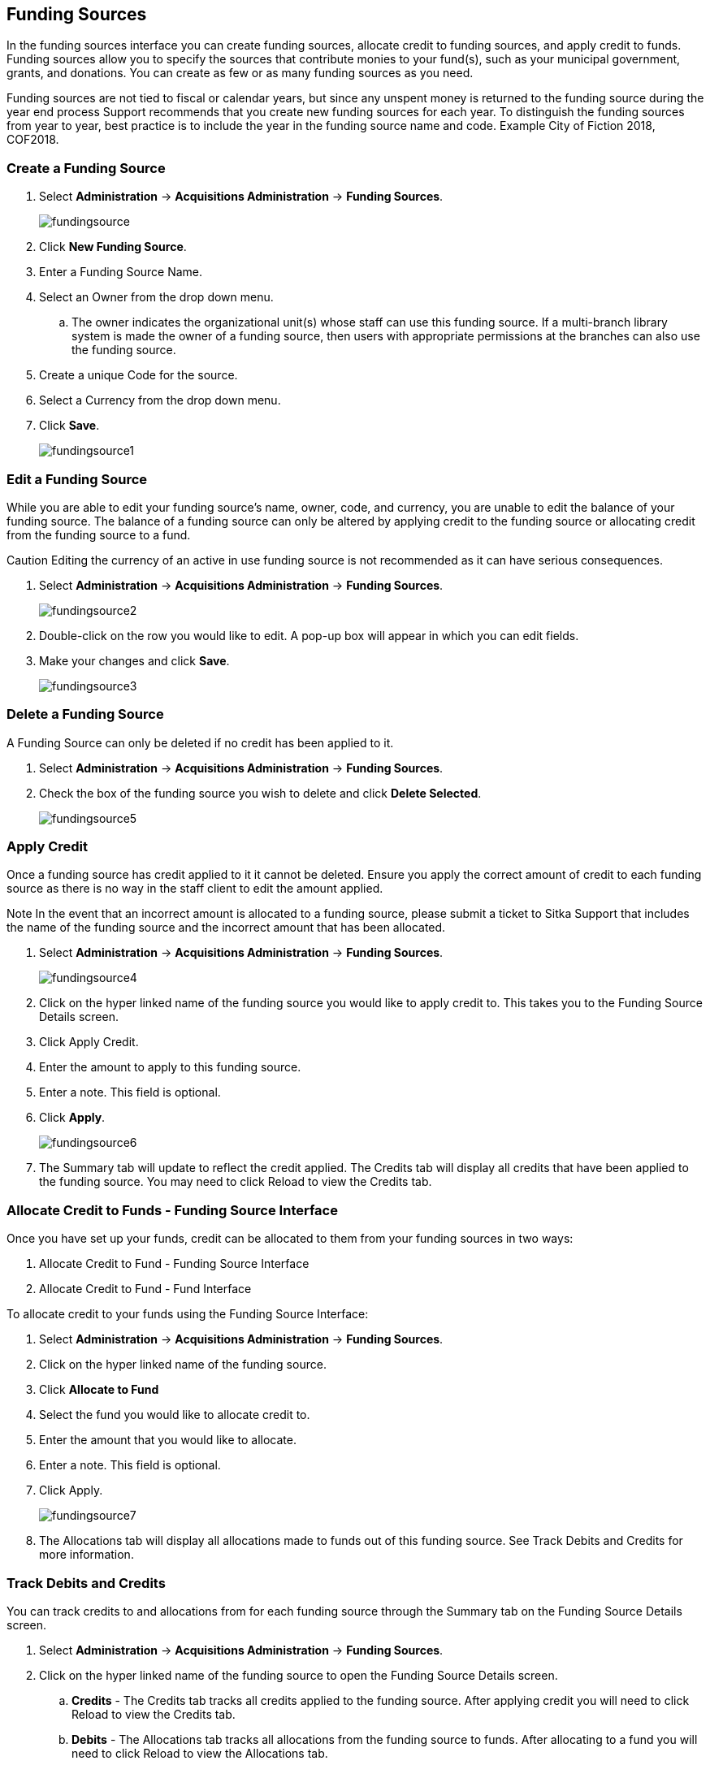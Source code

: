 Funding Sources
---------------

In the funding sources interface you can create funding sources, allocate credit to funding sources, and apply credit to funds. Funding sources allow you to specify the sources that contribute monies to your fund(s), such as your municipal government, grants, and donations. You can create as few or as many funding sources as you need.

Funding sources are not tied to fiscal or calendar years, but since any unspent money is returned to the funding source during the year end process Support recommends that you create new funding sources for each year. To distinguish the funding sources from year to year, best practice is to include the year in the funding source name and code. Example City of Fiction 2018, COF2018.

Create a Funding Source
~~~~~~~~~~~~~~~~~~~~~~~

. Select *Administration* -> *Acquisitions Administration* -> *Funding Sources*.
+
image::images/administration/fundingsource.png[]
+
. Click *New Funding Source*.
. Enter a Funding Source Name.
. Select an Owner from the drop down menu.
.. The owner indicates the organizational unit(s) whose staff can use this funding source. If a multi-branch library system is made the owner of a funding source, then users with appropriate permissions at the branches can also use the funding source.
. Create a unique Code for the source.
. Select a Currency from the drop down menu.
. Click *Save*.
+
image::images/administration/fundingsource1.png[]


Edit a Funding Source
~~~~~~~~~~~~~~~~~~~~~

While you are able to edit your funding source's name, owner, code, and currency, you are unable to edit the balance of your funding source. The balance of a funding source can only be altered by applying credit to the funding source or allocating credit from the funding source to a fund.

Caution Editing the currency of an active in use funding source is not recommended as it can have serious consequences.

. Select *Administration* -> *Acquisitions Administration* -> *Funding Sources*.
+
image::images/administration/fundingsource2.png[]
+
. Double-click on the row you would like to edit. A pop-up box will appear in which you can edit fields.
. Make your changes and click *Save*.
+
image::images/administration/fundingsource3.png[]


Delete a Funding Source
~~~~~~~~~~~~~~~~~~~~~~~

A Funding Source can only be deleted if no credit has been applied to it.

. Select *Administration* -> *Acquisitions Administration* -> *Funding Sources*.
. Check the box of the funding source you wish to delete and click *Delete Selected*.
+
image::images/administration/fundingsource5.png[]



Apply Credit
~~~~~~~~~~~~

Once a funding source has credit applied to it it cannot be deleted. Ensure you apply the correct amount of credit to each funding source as there is no way in the staff client to edit the amount applied.

Note In the event that an incorrect amount is allocated to a funding source, please submit a ticket to Sitka Support that includes the name of the funding source and the incorrect amount that has been allocated.

. Select *Administration* -> *Acquisitions Administration* -> *Funding Sources*.
+
image::images/administration/fundingsource4.png[]
+
. Click on the hyper linked name of the funding source you would like to apply credit to. This takes you to the Funding Source Details screen.
. Click Apply Credit.
. Enter the amount to apply to this funding source.
. Enter a note. This field is optional.
. Click *Apply*.
+
image::images/administration/fundingsource6.png[]
+
. The Summary tab will update to reflect the credit applied. The Credits tab will display all credits that have been applied to the funding source. You may need to click Reload to view the Credits tab.

Allocate Credit to Funds - Funding Source Interface
~~~~~~~~~~~~~~~~~~~~~~~~~~~~~~~~~~~~~~~~~~~~~~~~~~~

Once you have set up your funds, credit can be allocated to them from your funding sources in two ways:

. Allocate Credit to Fund - Funding Source Interface
. Allocate Credit to Fund - Fund Interface

To allocate credit to your funds using the Funding Source Interface:

. Select *Administration* -> *Acquisitions Administration* -> *Funding Sources*.
. Click on the hyper linked name of the funding source.
. Click *Allocate to Fund*
. Select the fund you would like to allocate credit to.
. Enter the amount that you would like to allocate.
. Enter a note. This field is optional.
. Click Apply.
+
image::images/administration/fundingsource7.png[]
+
. The Allocations tab will display all allocations made to funds out of this funding source. See Track Debits and Credits for more information.

Track Debits and Credits
~~~~~~~~~~~~~~~~~~~~~~~~

You can track credits to and allocations from for each funding source through the Summary tab on the Funding Source Details screen.

. Select *Administration* -> *Acquisitions Administration* -> *Funding Sources*.
. Click on the hyper linked name of the funding source to open the Funding Source Details screen.
.. *Credits* - The Credits tab tracks all credits applied to the funding source. After applying credit you will need to click Reload to view the Credits tab.
.. *Debits* - The Allocations tab tracks all allocations from the funding source to funds. After allocating to a fund you will need to click Reload to view the Allocations tab.
+
image::images/administration/fundingsource8.png[]
